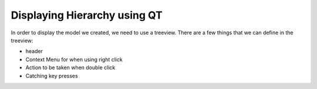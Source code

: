 Displaying Hierarchy using QT
=============================

In order to display the model we created, we need to use a treeview. There are
a few things that we can define in the treeview:

- header
- Context Menu for when using right click
- Action to be taken when double click
- Catching key presses

